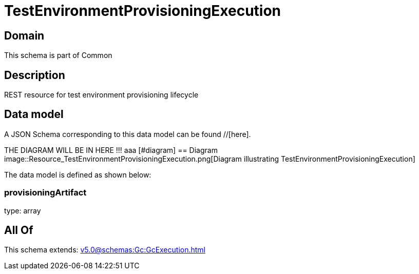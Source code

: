 = TestEnvironmentProvisioningExecution

[#domain]
== Domain

This schema is part of Common

[#description]
== Description
REST resource for test environment provisioning lifecycle


[#data_model]
== Data model

A JSON Schema corresponding to this data model can be found //[here].

THE DIAGRAM WILL BE IN HERE !!!
aaa
            [#diagram]
            == Diagram
            image::Resource_TestEnvironmentProvisioningExecution.png[Diagram illustrating TestEnvironmentProvisioningExecution]
            

The data model is defined as shown below:


=== provisioningArtifact
type: array


[#all_of]
== All Of

This schema extends: xref:v5.0@schemas:Gc:GcExecution.adoc[]
